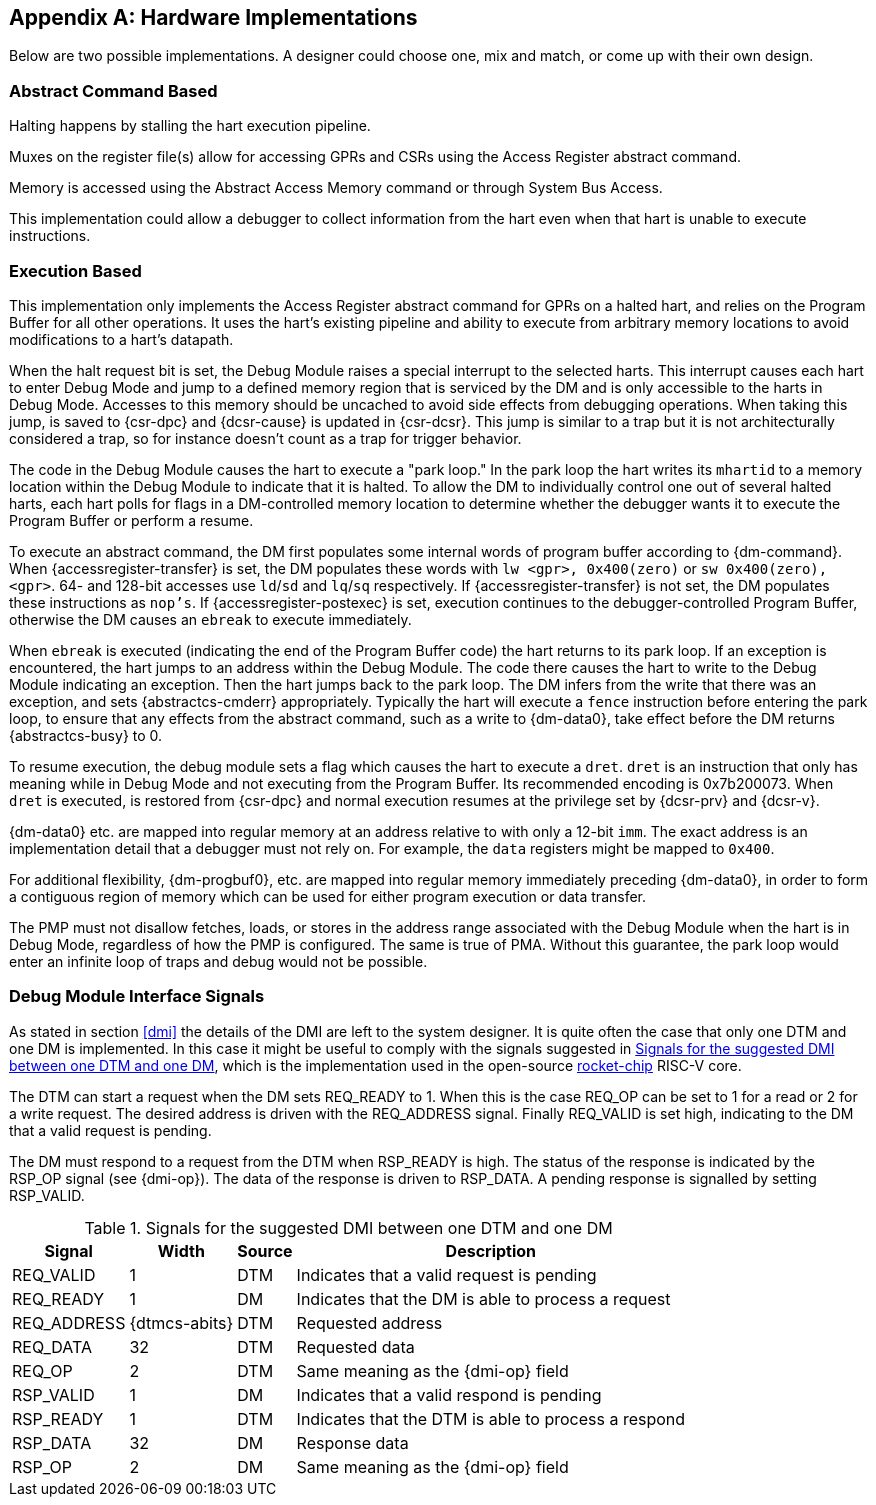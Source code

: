 [appendix]
[[sec:implementations]]
== Hardware Implementations

Below are two possible implementations. A designer could choose one, mix
and match, or come up with their own design.

=== Abstract Command Based

Halting happens by stalling the hart execution pipeline.

Muxes on the register file(s) allow for accessing GPRs and CSRs using
the Access Register abstract command.

Memory is accessed using the Abstract Access Memory command or through
System Bus Access.

This implementation could allow a debugger to collect information from
the hart even when that hart is unable to execute instructions.

[[execution_based]]
=== Execution Based

This implementation only implements the Access Register abstract command
for GPRs on a halted hart, and relies on the Program Buffer for all
other operations. It uses the hart's existing pipeline and ability to
execute from arbitrary memory locations to avoid modifications to a
hart's datapath.

When the halt request bit is set, the Debug Module raises a special
interrupt to the selected harts. This interrupt causes each hart to
enter Debug Mode and jump to a defined memory region that is serviced by
the DM and is only accessible to the harts in Debug Mode. Accesses to
this memory should be uncached to avoid side effects from debugging
operations. When taking this jump, is saved to {csr-dpc} and {dcsr-cause} is updated in {csr-dcsr}. This
jump is similar to a trap but it is not architecturally considered a
trap, so for instance doesn't count as a trap for trigger behavior.

The code in the Debug Module causes the hart to execute a "park loop."
In the park loop the hart writes its `mhartid` to a memory location within the
Debug Module to indicate that it is halted. To allow the DM to
individually control one out of several halted harts, each hart polls
for flags in a DM-controlled memory location to determine whether the
debugger wants it to execute the Program Buffer or perform a resume.

To execute an abstract command, the DM first populates some internal
words of program buffer according to {dm-command}. When {accessregister-transfer} is set, the DM populates
these words with `lw <gpr>, 0x400(zero)` or `sw 0x400(zero), <gpr>`. 64-
and 128-bit accesses use `ld`/`sd` and `lq`/`sq` respectively. If {accessregister-transfer} is not
set, the DM populates these instructions as `nop's`. If {accessregister-postexec} is set, execution
continues to the debugger-controlled Program Buffer, otherwise the DM
causes an `ebreak` to execute immediately.

When `ebreak` is executed (indicating the end of the Program Buffer
code) the hart returns to its park loop. If an exception is encountered,
the hart jumps to an address within the Debug Module. The code there
causes the hart to write to the Debug Module indicating an exception.
Then the hart jumps back to the park loop. The DM infers from the write
that there was an exception, and sets {abstractcs-cmderr} appropriately. Typically the hart
will execute a `fence` instruction before entering the park loop, to
ensure that any effects from the abstract command, such as a write to {dm-data0},
take effect before the DM returns {abstractcs-busy} to 0.

To resume execution, the debug module sets a flag which causes the hart
to execute a `dret`. `dret` is an instruction that only has meaning
while in Debug Mode and not executing from the Program Buffer. Its
recommended encoding is 0x7b200073. When `dret` is executed, is restored
from {csr-dpc} and normal execution resumes at the privilege set by {dcsr-prv} and {dcsr-v}.

{dm-data0} etc. are mapped into regular memory at an address relative to with only
a 12-bit `imm`. The exact address is an implementation detail that a
debugger must not rely on. For example, the `data` registers might be
mapped to `0x400`.

For additional flexibility, {dm-progbuf0}, etc. are mapped into regular memory
immediately preceding {dm-data0}, in order to form a contiguous region of memory
which can be used for either program execution or data transfer.

The PMP must not disallow fetches, loads, or stores in the address range
associated with the Debug Module when the hart is in Debug Mode,
regardless of how the PMP is configured. The same is true of PMA.
Without this guarantee, the park loop would enter an infinite loop of
traps and debug would not be possible.

[[dmi_signals]]
=== Debug Module Interface Signals

As stated in section <<dmi>> the details of the DMI are left to
the system designer. It is quite often the case that only one DTM and
one DM is implemented. In this case it might be useful to comply with
the signals suggested in <<tab:dmi_signals>>, which is the
implementation used in the open-source
https://github.com/chipsalliance/rocket-chip/blob/375045a7db1bdc7b4f7851f1a59b3f10a2b922ff/src/main/scala/devices/debug/Debug.scala#L170[rocket-chip]
RISC-V core.

The DTM can start a request when the DM sets REQ_READY to 1. When this
is the case REQ_OP can be set to 1 for a read or 2 for a write request.
The desired address is driven with the REQ_ADDRESS signal. Finally
REQ_VALID is set high, indicating to the DM that a valid request is
pending.

The DM must respond to a request from the DTM when RSP_READY is high.
The status of the response is indicated by the RSP_OP signal (see {dmi-op}). The
data of the response is driven to RSP_DATA. A pending response is
signalled by setting RSP_VALID.

[[tab:dmi_signals]]
.Signals for the suggested DMI between one DTM and one DM
[%autowidth,align="center",float="center",cols="<,<,<,<",options="header",frame=ends]
|===
|Signal |Width |Source |Description
|REQ_VALID |1 |DTM |Indicates that a valid request is pending
|REQ_READY |1 |DM |Indicates that the DM is able to process a request
|REQ_ADDRESS |{dtmcs-abits} |DTM |Requested address
|REQ_DATA |32 |DTM |Requested data
|REQ_OP |2 |DTM |Same meaning as the {dmi-op} field
|RSP_VALID |1 |DM |Indicates that a valid respond is pending
|RSP_READY |1 |DTM |Indicates that the DTM is able to process a respond
|RSP_DATA |32 |DM |Response data
|RSP_OP |2 |DM |Same meaning as the {dmi-op} field
|===
